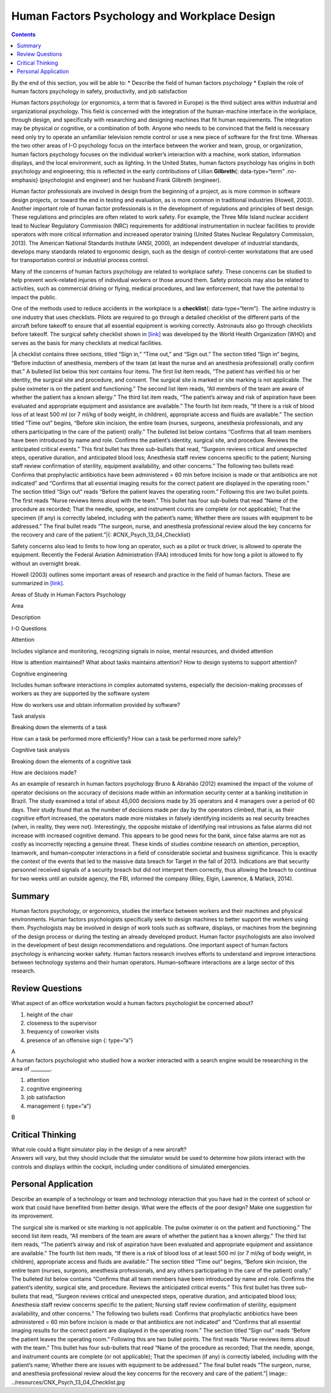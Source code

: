 =============================================
Human Factors Psychology and Workplace Design
=============================================



.. contents::
   :depth: 3
..

.. container::

   By the end of this section, you will be able to: \* Describe the
   field of human factors psychology \* Explain the role of human
   factors psychology in safety, productivity, and job satisfaction

Human factors psychology (or ergonomics, a term that is favored in
Europe) is the third subject area within industrial and organizational
psychology. This field is concerned with the integration of the
human-machine interface in the workplace, through design, and
specifically with researching and designing machines that fit human
requirements. The integration may be physical or cognitive, or a
combination of both. Anyone who needs to be convinced that the field is
necessary need only try to operate an unfamiliar television remote
control or use a new piece of software for the first time. Whereas the
two other areas of I-O psychology focus on the interface between the
worker and team, group, or organization, human factors psychology
focuses on the individual worker’s interaction with a machine, work
station, information displays, and the local environment, such as
lighting. In the United States, human factors psychology has origins in
both psychology and engineering; this is reflected in the early
contributions of Lillian **Gilbreth**\ {: data-type=“term” .no-emphasis}
(psychologist and engineer) and her husband Frank Gilbreth (engineer).

Human factor professionals are involved in design from the beginning of
a project, as is more common in software design projects, or toward the
end in testing and evaluation, as is more common in traditional
industries (Howell, 2003). Another important role of human factor
professionals is in the development of regulations and principles of
best design. These regulations and principles are often related to work
safety. For example, the Three Mile Island nuclear accident lead to
Nuclear Regulatory Commission (NRC) requirements for additional
instrumentation in nuclear facilities to provide operators with more
critical information and increased operator training (United States
Nuclear Regulatory Commission, 2013). The American National Standards
Institute (ANSI, 2000), an independent developer of industrial
standards, develops many standards related to ergonomic design, such as
the design of control-center workstations that are used for
transportation control or industrial process control.

Many of the concerns of human factors psychology are related to
workplace safety. These concerns can be studied to help prevent
work-related injuries of individual workers or those around them. Safety
protocols may also be related to activities, such as commercial driving
or flying, medical procedures, and law enforcement, that have the
potential to impact the public.

One of the methods used to reduce accidents in the workplace is a
**checklist**\ {: data-type=“term”}. The airline industry is one
industry that uses checklists. Pilots are required to go through a
detailed checklist of the different parts of the aircraft before takeoff
to ensure that all essential equipment is working correctly. Astronauts
also go through checklists before takeoff. The surgical safety checklist
shown in `[link] <#CNX_Psych_13_04_Checklist>`__ was developed by the
World Health Organization (WHO) and serves as the basis for many
checklists at medical facilities.

|A checklist contains three sections, titled “Sign in,” “Time out,” and
“Sign out.” The section titled “Sign in” begins, “Before induction of
anesthesia, members of the team (at least the nurse and an anesthesia
professional) orally confirm that.” A bulleted list below this text
contains four items. The first list item reads, “The patient has
verified his or her identity, the surgical site and procedure, and
consent. The surgical site is marked or site marking is not
applicable. The pulse oximeter is on the patient and functioning.” The
second list item reads, “All members of the team are aware of whether
the patient has a known allergy.” The third list item reads, “The
patient’s airway and risk of aspiration have been evaluated and
appropriate equipment and assistance are available.” The fourth list
item reads, “If there is a risk of blood loss of at least 500 ml (or 7
ml/kg of body weight, in children), appropriate access and fluids are
available.” The section titled “Time out” begins, “Before skin incision,
the entire team (nurses, surgeons, anesthesia professionals, and any
others participating in the care of the patient) orally.” The bulleted
list below contains “Confirms that all team members have been introduced
by name and role. Confirms the patient’s identity, surgical site, and
procedure. Reviews the anticipated critical events.” This first bullet
has three sub-bullets that read, “Surgeon reviews critical and
unexpected steps, operative duration, and anticipated blood loss;
Anesthesia staff review concerns specific to the patient; Nursing staff
review confirmation of sterility, equipment availability, and other
concerns.” The following two bullets read: Confirms that prophylactic
antibiotics have been administered = 60 min before incision is made or
that antibiotics are not indicated” and “Confirms that all essential
imaging results for the correct patient are displayed in the operating
room.” The section titled “Sign out” reads “Before the patient leaves
the operating room.” Following this are two bullet points. The first
reads “Nurse reviews items aloud with the team.” This bullet has four
sub-bullets that read “Name of the procedure as recorded; That the
needle, sponge, and instrument counts are complete (or not applicable);
That the specimen (if any) is correctly labeled, including with the
patient’s name; Whether there are issues with equipment to be
addressed.” The final bullet reads “The surgeon, nurse, and anesthesia
professional review aloud the key concerns for the recovery and care of
the patient.”|\ {: #CNX_Psych_13_04_Checklist}

Safety concerns also lead to limits to how long an operator, such as a
pilot or truck driver, is allowed to operate the equipment. Recently the
Federal Aviation Administration (FAA) introduced limits for how long a
pilot is allowed to fly without an overnight break.

Howell (2003) outlines some important areas of research and practice in
the field of human factors. These are summarized in
`[link] <#Table_13_04_01>`__.

.. raw:: html

   <table id="Table_13_04_01" summary="A table composed of three columns and four rows is shown. The first row includes the following three headings: “Area,” “Description,” and “I-O Questions.” Descending from the first heading, “Area,” are the following: “Attention,” “Cognitive engineering,” “Task analysis,” and “Cognitive task analysis.” Descending from the second heading, “Description,” are the following: “Includes vigilance and monitoring, recognizing signals in noise, mental resources, and divided attention;” “Includes human software interactions in complex automated systems, especially the decision-making process of workers as they are supported by the software system;” “Breaking down the elements of a task;” and “Breaking down the elements of a cognitive task.” Descending from the third heading, “I-O Questions,” are the following: “How is attention maintained? What about tasks maintains attention? How to design systems to support attention?” “How do workers use and obtain information provided by software?” “How can a task be performed more efficiently?” “How can a task be performed more safely?” and “How are decisions made?”">

.. raw:: html

   <caption>

Areas of Study in Human Factors Psychology

.. raw:: html

   </caption>

.. raw:: html

   <thead>

.. raw:: html

   <tr>

.. raw:: html

   <th>

Area

.. raw:: html

   </th>

.. raw:: html

   <th>

Description

.. raw:: html

   </th>

.. raw:: html

   <th>

I-O Questions

.. raw:: html

   </th>

.. raw:: html

   </tr>

.. raw:: html

   </thead>

.. raw:: html

   <tbody>

.. raw:: html

   <tr>

.. raw:: html

   <td>

Attention

.. raw:: html

   </td>

.. raw:: html

   <td>

Includes vigilance and monitoring, recognizing signals in noise, mental
resources, and divided attention

.. raw:: html

   </td>

.. raw:: html

   <td>

How is attention maintained? What about tasks maintains attention? How
to design systems to support attention?

.. raw:: html

   </td>

.. raw:: html

   </tr>

.. raw:: html

   <tr>

.. raw:: html

   <td>

Cognitive engineering

.. raw:: html

   </td>

.. raw:: html

   <td>

Includes human software interactions in complex automated systems,
especially the decision-making processes of workers as they are
supported by the software system

.. raw:: html

   </td>

.. raw:: html

   <td>

How do workers use and obtain information provided by software?

.. raw:: html

   </td>

.. raw:: html

   </tr>

.. raw:: html

   <tr>

.. raw:: html

   <td>

Task analysis

.. raw:: html

   </td>

.. raw:: html

   <td>

Breaking down the elements of a task

.. raw:: html

   </td>

.. raw:: html

   <td>

How can a task be performed more efficiently? How can a task be
performed more safely?

.. raw:: html

   </td>

.. raw:: html

   </tr>

.. raw:: html

   <tr>

.. raw:: html

   <td>

Cognitive task analysis

.. raw:: html

   </td>

.. raw:: html

   <td>

Breaking down the elements of a cognitive task

.. raw:: html

   </td>

.. raw:: html

   <td>

How are decisions made?

.. raw:: html

   </td>

.. raw:: html

   </tr>

.. raw:: html

   </tbody>

.. raw:: html

   </table>

As an example of research in human factors psychology Bruno & Abrahão
(2012) examined the impact of the volume of operator decisions on the
accuracy of decisions made within an information security center at a
banking institution in Brazil. The study examined a total of about
45,000 decisions made by 35 operators and 4 managers over a period of 60
days. Their study found that as the number of decisions made per day by
the operators climbed, that is, as their cognitive effort increased, the
operators made more mistakes in falsely identifying incidents as real
security breaches (when, in reality, they were not). Interestingly, the
opposite mistake of identifying real intrusions as false alarms did not
increase with increased cognitive demand. This appears to be good news
for the bank, since false alarms are not as costly as incorrectly
rejecting a genuine threat. These kinds of studies combine research on
attention, perception, teamwork, and human–computer interactions in a
field of considerable societal and business significance. This is
exactly the context of the events that led to the massive data breach
for Target in the fall of 2013. Indications are that security personnel
received signals of a security breach but did not interpret them
correctly, thus allowing the breach to continue for two weeks until an
outside agency, the FBI, informed the company (Riley, Elgin, Lawrence, &
Matlack, 2014).

Summary
=======

Human factors psychology, or ergonomics, studies the interface between
workers and their machines and physical environments. Human factors
psychologists specifically seek to design machines to better support the
workers using them. Psychologists may be involved in design of work
tools such as software, displays, or machines from the beginning of the
design process or during the testing an already developed product. Human
factor psychologists are also involved in the development of best design
recommendations and regulations. One important aspect of human factors
psychology is enhancing worker safety. Human factors research involves
efforts to understand and improve interactions between technology
systems and their human operators. Human–software interactions are a
large sector of this research.

Review Questions
================

.. container::

   .. container::

      What aspect of an office workstation would a human factors
      psychologist be concerned about?

      1. height of the chair
      2. closeness to the supervisor
      3. frequency of coworker visits
      4. presence of an offensive sign {: type=“a”}

   .. container::

      A

.. container::

   .. container::

      A human factors psychologist who studied how a worker interacted
      with a search engine would be researching in the area of
      \________.

      1. attention
      2. cognitive engineering
      3. job satisfaction
      4. management {: type=“a”}

   .. container::

      B

Critical Thinking
=================

.. container::

   .. container::

      What role could a flight simulator play in the design of a new
      aircraft?

   .. container::

      Answers will vary, but they should include that the simulator
      would be used to determine how pilots interact with the controls
      and displays within the cockpit, including under conditions of
      simulated emergencies.

Personal Application
====================

.. container::

   .. container::

      Describe an example of a technology or team and technology
      interaction that you have had in the context of school or work
      that could have benefited from better design. What were the
      effects of the poor design? Make one suggestion for its
      improvement.

.. glossary::

   checklist
      method used to reduce workplace accidents

.. |A checklist contains three sections, titled “Sign in,” “Time out,” and “Sign out.” The section titled “Sign in” begins, “Before induction of anesthesia, members of the team (at least the nurse and an anesthesia professional) orally confirm that.” A bulleted list below this text contains four items. The first list item reads, “The patient has verified his or her identity, the surgical site and procedure, and consent. The surgical site is marked or site marking is not applicable. The pulse oximeter is on the patient and functioning.” The second list item reads, “All members of the team are aware of whether the patient has a known allergy.” The third list item reads, “The patient’s airway and risk of aspiration have been evaluated and appropriate equipment and assistance are available.” The fourth list item reads, “If there is a risk of blood loss of at least 500 ml (or 7 ml/kg of body weight, in children), appropriate access and fluids are available.” The section titled “Time out” begins, “Before skin incision, the entire team (nurses, surgeons, anesthesia professionals, and any others participating in the care of the patient) orally.” The bulleted list below contains “Confirms that all team members have been introduced by name and role. Confirms the patient’s identity, surgical site, and procedure. Reviews the anticipated critical events.” This first bullet has three sub-bullets that read, “Surgeon reviews critical and unexpected steps, operative duration, and anticipated blood loss; Anesthesia staff review concerns specific to the patient; Nursing staff review confirmation of sterility, equipment availability, and other concerns.” The following two bullets read: Confirms that prophylactic antibiotics have been administered = 60 min before incision is made or that antibiotics are not indicated” and “Confirms that all essential imaging results for the correct patient are displayed in the operating room.” The section titled “Sign out” reads “Before the patient leaves the operating room.” Following this are two bullet points. The first reads “Nurse reviews items aloud with the team.” This bullet has four sub-bullets that read “Name of the procedure as recorded; That the needle, sponge, and instrument counts are complete (or not applicable); That the specimen (if any) is correctly labeled, including with the patient’s name; Whether there are issues with equipment to be addressed.” The final bullet reads “The surgeon, nurse, and anesthesia professional review aloud the key concerns for the recovery and care of the patient.”| image:: ../resources/CNX_Psych_13_04_Checklist.jpg
